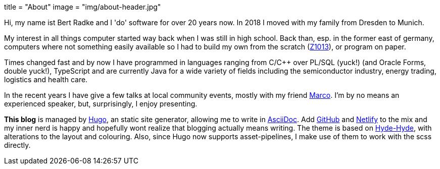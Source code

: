 +++
title = "About"
image = "img/about-header.jpg"
+++

Hi, my name ist Bert Radke and I 'do' software for over 20 years now.
In 2018 I moved with my family from Dresden to Munich.

My interest in all things computer started way back when I was still in high school. Back than, esp. in the former
east of germany, computers where not something easily available so I had to build my own from the scratch
(https://en.wikipedia.org/wiki/Robotron_Z1013[Z1013]), or program on paper.

Times changed fast and by now I have programmed in languages ranging from C/C++ over PL/SQL (yuck!)
(and Oracle Forms, double yuck!), TypeScript and are currently Java for a wide variety of fields including
the semiconductor industry, energy trading, logistics and health care.

In the recent years I have give a few talks at local community events, mostly with my
friend https://twitter.com/magomi[Marco]. I'm by no means an experienced speaker, but, surprisingly, I enjoy presenting.

**This blog** is managed by https://hugo.io[Hugo], an static site generator, allowing me to write in
https://asciidoctor.org/[AsciiDoc]. Add https://github.com/taseroth[GitHub] and https://www.netlify.com/[Netlify]
to the mix and my inner nerd is happy and hopefully wont realize that blogging actually means writing.
The theme is based on https://themes.gohugo.io/hyde-hyde/[Hyde-Hyde], with alterations to the layout and colouring.
Also, since Hugo now supports asset-pipelines, I make use of them to work with the scss directly.

